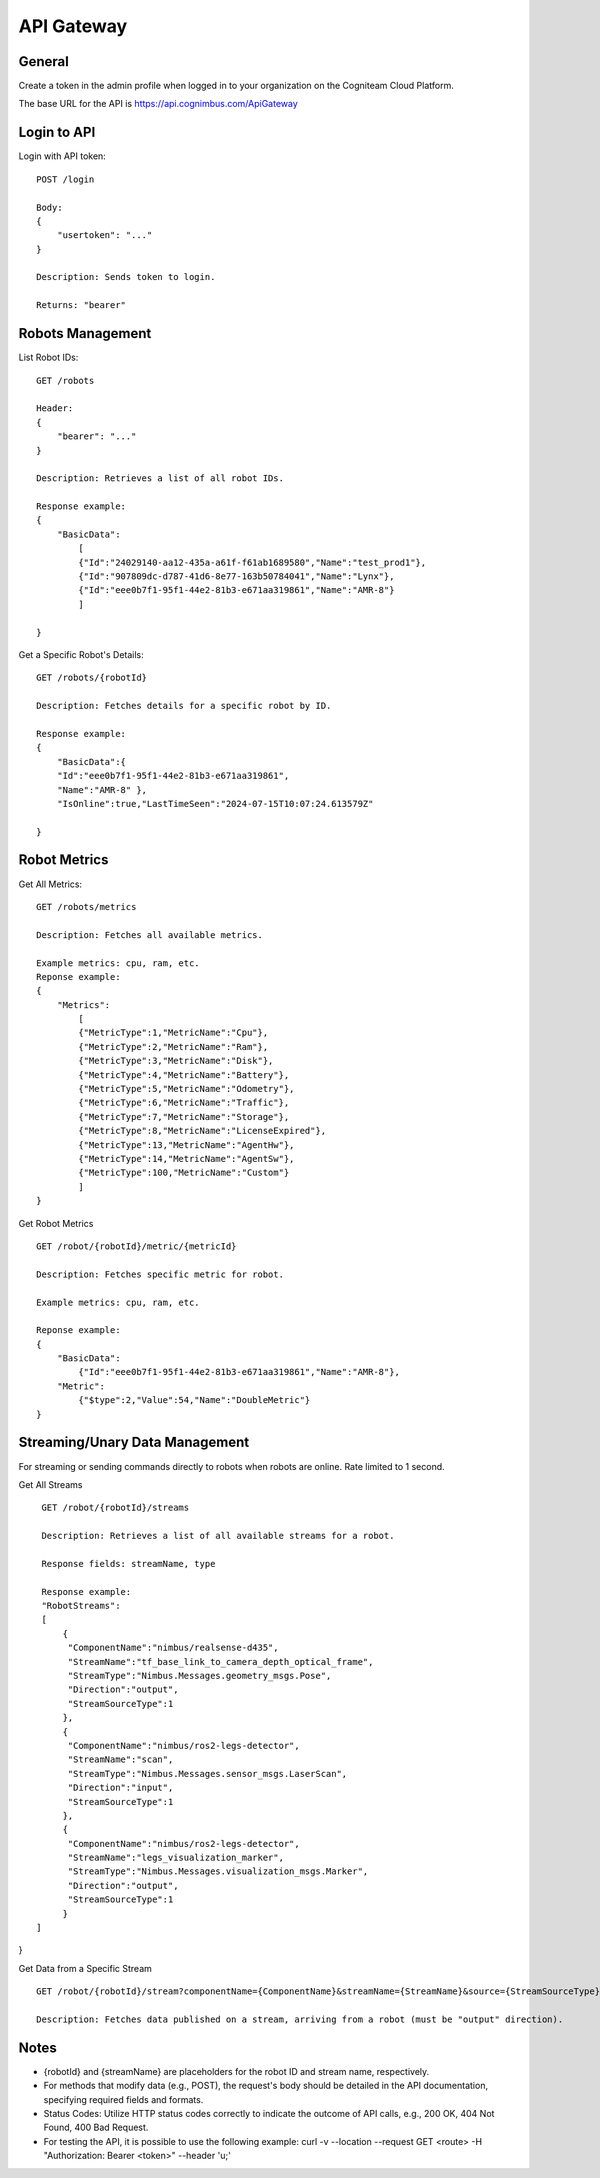 .. _`Api gateway`:

API Gateway
===========================

General
-------

Create a token in the admin profile when logged in to your organization on the Cogniteam Cloud Platform.

The base URL for the API is https://api.cognimbus.com/ApiGateway

Login to API
------------

Login with API token::

    POST /login

    Body: 
    {
        "usertoken": "..."
    }

    Description: Sends token to login.

    Returns: "bearer"

Robots Management
-----------------

List Robot IDs::

    GET /robots

    Header: 
    {
        "bearer": "..."
    }

    Description: Retrieves a list of all robot IDs.

    Response example:
    {
        "BasicData":
            [
            {"Id":"24029140-aa12-435a-a61f-f61ab1689580","Name":"test_prod1"},
            {"Id":"907809dc-d787-41d6-8e77-163b50784041","Name":"Lynx"},
            {"Id":"eee0b7f1-95f1-44e2-81b3-e671aa319861","Name":"AMR-8"}
            ]
        
    }

Get a Specific Robot's Details::

    GET /robots/{robotId}

    Description: Fetches details for a specific robot by ID.

    Response example:
    {
        "BasicData":{
        "Id":"eee0b7f1-95f1-44e2-81b3-e671aa319861",
        "Name":"AMR-8" },
        "IsOnline":true,"LastTimeSeen":"2024-07-15T10:07:24.613579Z"
        
    }

Robot Metrics
-------------

Get All Metrics::

    GET /robots/metrics

    Description: Fetches all available metrics.

    Example metrics: cpu, ram, etc.
    Reponse example:
    {
        "Metrics":
            [
            {"MetricType":1,"MetricName":"Cpu"},
            {"MetricType":2,"MetricName":"Ram"},
            {"MetricType":3,"MetricName":"Disk"},
            {"MetricType":4,"MetricName":"Battery"},
            {"MetricType":5,"MetricName":"Odometry"},
            {"MetricType":6,"MetricName":"Traffic"},
            {"MetricType":7,"MetricName":"Storage"},
            {"MetricType":8,"MetricName":"LicenseExpired"},
            {"MetricType":13,"MetricName":"AgentHw"},
            {"MetricType":14,"MetricName":"AgentSw"},
            {"MetricType":100,"MetricName":"Custom"}
            ]
    }

Get Robot Metrics ::

    GET /robot/{robotId}/metric/{metricId}

    Description: Fetches specific metric for robot.

    Example metrics: cpu, ram, etc.

    Reponse example:
    {
        "BasicData":
            {"Id":"eee0b7f1-95f1-44e2-81b3-e671aa319861","Name":"AMR-8"},
        "Metric":
            {"$type":2,"Value":54,"Name":"DoubleMetric"}
    }

Streaming/Unary Data Management
-------------------------------

For streaming or sending commands directly to robots when robots are online. Rate limited to 1 second.

Get All Streams ::

    GET /robot/{robotId}/streams

    Description: Retrieves a list of all available streams for a robot.

    Response fields: streamName, type

    Response example:
    "RobotStreams":
    [
        {
         "ComponentName":"nimbus/realsense-d435",
         "StreamName":"tf_base_link_to_camera_depth_optical_frame",
         "StreamType":"Nimbus.Messages.geometry_msgs.Pose",
         "Direction":"output",
         "StreamSourceType":1
        },
        {
         "ComponentName":"nimbus/ros2-legs-detector",
         "StreamName":"scan",
         "StreamType":"Nimbus.Messages.sensor_msgs.LaserScan",
         "Direction":"input",
         "StreamSourceType":1
        },
        {
         "ComponentName":"nimbus/ros2-legs-detector",
         "StreamName":"legs_visualization_marker",
         "StreamType":"Nimbus.Messages.visualization_msgs.Marker",
         "Direction":"output",
         "StreamSourceType":1
        }
   ]
}
    
Get Data from a Specific Stream ::

    GET /robot/{robotId}/stream?componentName={ComponentName}&streamName={StreamName}&source={StreamSourceType}

    Description: Fetches data published on a stream, arriving from a robot (must be "output" direction).

Notes
-----

- {robotId} and {streamName} are placeholders for the robot ID and stream name, respectively.
- For methods that modify data (e.g., POST), the request's body should be detailed in the API documentation, specifying required fields and formats.
- Status Codes: Utilize HTTP status codes correctly to indicate the outcome of API calls, e.g., 200 OK, 404 Not Found, 400 Bad Request.
- For testing the API, it is possible to use the following example: curl -v --location --request GET <route> -H "Authorization: Bearer <token>" --header 'u;'
